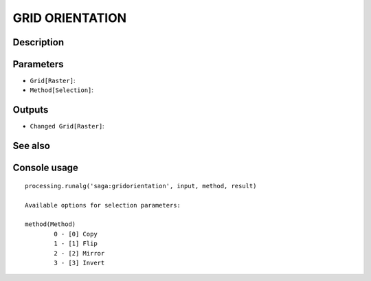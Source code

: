 GRID ORIENTATION
================

Description
-----------

Parameters
----------

- ``Grid[Raster]``:
- ``Method[Selection]``:

Outputs
-------

- ``Changed Grid[Raster]``:

See also
---------


Console usage
-------------


::

	processing.runalg('saga:gridorientation', input, method, result)

	Available options for selection parameters:

	method(Method)
		0 - [0] Copy
		1 - [1] Flip
		2 - [2] Mirror
		3 - [3] Invert
